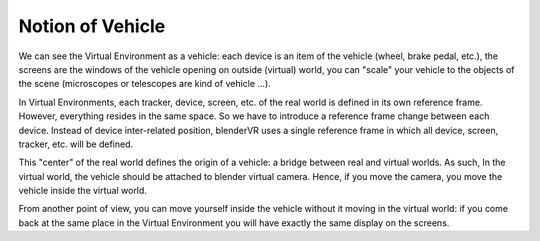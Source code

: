 ==================
Notion of  Vehicle
==================

We can see the Virtual Environment as a vehicle: each device is an item of the vehicle (wheel, brake pedal, etc.), the screens are the windows of the vehicle opening on outside (virtual) world, you can "scale" your vehicle to the objects of the scene (microscopes or telescopes are kind of vehicle ...).

In Virtual Environments, each tracker, device, screen, etc. of the real world is defined in its own reference frame. However, everything resides in the same space. So we have to introduce a reference frame change between each device. Instead of device inter-related position, blenderVR uses a single reference frame in which all device, screen, tracker, etc. will be defined.

This "center" of the real world defines the origin of a vehicle: a bridge between real and virtual worlds.
As such, In the virtual world, the vehicle should be attached to blender virtual camera. Hence, if you move the camera, you move the vehicle inside the virtual world.

From another point of view, you can move yourself inside the vehicle without it moving in the virtual world: if you come back at the same place in the Virtual Environment you will have exactly the same display on the screens.

